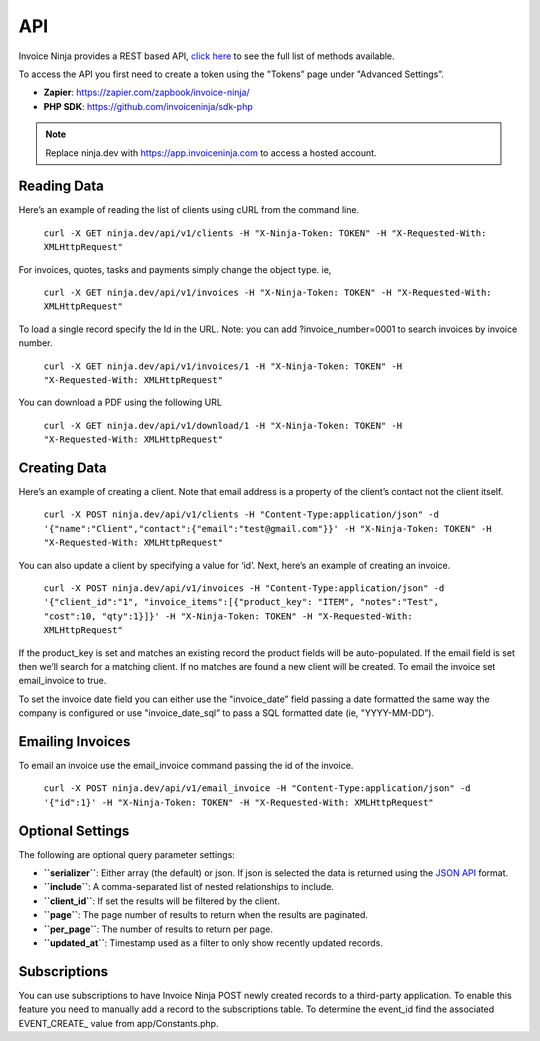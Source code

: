 API
===

Invoice Ninja provides a REST based API, `click here <https://app.invoiceninja.com/api-docs#/>`_ to see the full list of methods available.

To access the API you first need to create a token using the "Tokens” page under "Advanced Settings”.

- **Zapier**: https://zapier.com/zapbook/invoice-ninja/
- **PHP SDK**: https://github.com/invoiceninja/sdk-php

.. NOTE:: Replace ninja.dev with https://app.invoiceninja.com to access a hosted account.

Reading Data
""""""""""""

Here’s an example of reading the list of clients using cURL from the command line.

  ``curl -X GET ninja.dev/api/v1/clients -H "X-Ninja-Token: TOKEN" -H "X-Requested-With: XMLHttpRequest"``

For invoices, quotes, tasks and payments simply change the object type. ie,

  ``curl -X GET ninja.dev/api/v1/invoices -H "X-Ninja-Token: TOKEN" -H "X-Requested-With: XMLHttpRequest"``

To load a single record specify the Id in the URL. Note: you can add ?invoice_number=0001 to search invoices by invoice number.

  ``curl -X GET ninja.dev/api/v1/invoices/1 -H "X-Ninja-Token: TOKEN" -H "X-Requested-With: XMLHttpRequest"``

You can download a PDF using the following URL

  ``curl -X GET ninja.dev/api/v1/download/1 -H "X-Ninja-Token: TOKEN" -H "X-Requested-With: XMLHttpRequest"``

Creating Data
"""""""""""""

Here’s an example of creating a client. Note that email address is a property of the client’s contact not the client itself.

  ``curl -X POST ninja.dev/api/v1/clients -H "Content-Type:application/json" -d '{"name":"Client","contact":{"email":"test@gmail.com"}}' -H "X-Ninja-Token: TOKEN" -H "X-Requested-With: XMLHttpRequest"``

You can also update a client by specifying a value for ‘id’. Next, here’s an example of creating an invoice.

  ``curl -X POST ninja.dev/api/v1/invoices -H "Content-Type:application/json" -d '{"client_id":"1", "invoice_items":[{"product_key": "ITEM", "notes":"Test", "cost":10, "qty":1}]}' -H "X-Ninja-Token: TOKEN" -H "X-Requested-With: XMLHttpRequest"``

If the product_key is set and matches an existing record the product fields will be auto-populated. If the email field is set then we’ll search for a matching client. If no matches are found a new client will be created. To email the invoice set email_invoice to true.

To set the invoice date field you can either use the "invoice_date” field passing a date formatted the same way the company is configured or use "invoice_date_sql” to pass a SQL formatted date (ie, "YYYY-MM-DD”).

Emailing Invoices
"""""""""""""""""

To email an invoice use the email_invoice command passing the id of the invoice.

  ``curl -X POST ninja.dev/api/v1/email_invoice -H "Content-Type:application/json" -d '{"id":1}' -H "X-Ninja-Token: TOKEN" -H "X-Requested-With: XMLHttpRequest"``

Optional Settings
"""""""""""""""""

The following are optional query parameter settings:

- **``serializer``**: Either array (the default) or json. If json is selected the data is returned using the `JSON API <http://jsonapi.org/>`_ format.
- **``include``**: A comma-separated list of nested relationships to include.
- **``client_id``**: If set the results will be filtered by the client.
- **``page``**: The page number of results to return when the results are paginated.
- **``per_page``**: The number of results to return per page.
- **``updated_at``**: Timestamp used as a filter to only show recently updated records.

Subscriptions
"""""""""""""

You can use subscriptions to have Invoice Ninja POST newly created records to a third-party application. To enable this feature you need to manually add a record to the subscriptions table. To determine the event_id find the associated EVENT_CREATE_ value from app/Constants.php.
